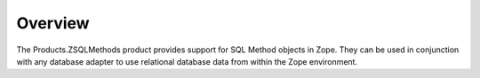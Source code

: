 Overview
========

The Products.ZSQLMethods product provides support for SQL Method objects in
Zope. They can be used in conjunction with any database adapter to use
relational database data from within the Zope environment.
